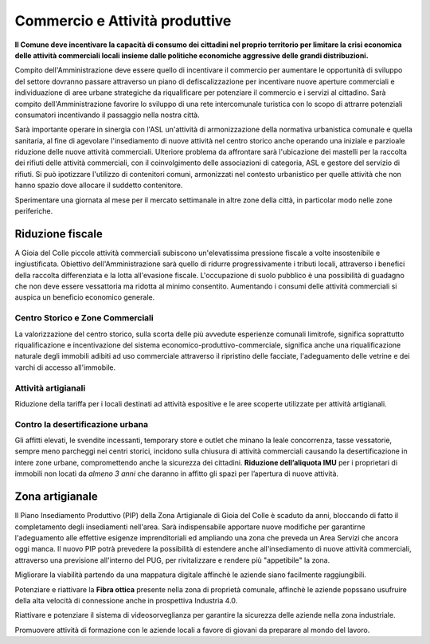 Commercio e Attività produttive
==================================

.. image:: ./_images/commercio.jpg
  :width: 100%
  :alt: Partecipazione
  :align: center

**Il Comune deve incentivare la capacità di consumo dei cittadini nel proprio territorio per limitare la crisi economica delle attività commerciali locali insieme dalle politiche economiche aggressive delle grandi distribuzioni.**

Compito dell'Amministrazione deve essere quello di incentivare il commercio per aumentare le opportunità di sviluppo del settore dovranno passare attraverso un piano di defiscalizzazione per incentivare nuove aperture commerciali e individuazione di aree urbane strategiche da riqualificare per potenziare il commercio e i servizi al cittadino.
Sarà compito dell'Amministrazione favorire lo sviluppo di una rete intercomunale turistica con lo scopo di attrarre potenziali consumatori incentivando il passaggio nella nostra città.

Sarà importante operare in sinergia con l'ASL un'attività di armonizzazione della normativa urbanistica comunale e quella sanitaria, al fine di agevolare l'insediamento di nuove attività nel centro storico anche operando una iniziale e parzioale riduzione delle nuove attività commerciali.
Ulteriore problema da affrontare sarà l'ubicazione dei mastelli per la raccolta dei rifiuti delle attività commerciali, con il coinvolgimento delle associazioni di categoria, ASL e gestore del servizio di rifiuti.
Si può ipotizzare l'utilizzo di contenitori comuni, armonizzati nel contesto urbanistico per quelle attività che non hanno spazio dove allocare il suddetto contenitore.

Sperimentare una giornata al mese per il mercato settimanale in altre zone della città, in particolar modo nelle zone periferiche.

-------------------
Riduzione fiscale
-------------------
A Gioia del Colle piccole attività commerciali subiscono un'elevatissima pressione fiscale a volte insostenibile e ingiustificata.
Obiettivo dell'Amministrazione sarà quello di ridurre progressivamente i tributi locali, attraverso i benefici della raccolta differenziata e la lotta all'evasione fiscale.
L'occupazione di suolo pubblico è una possibilità di guadagno che non deve essere vessattoria ma ridotta al minimo consentito.
Aumentando i consumi delle attività commerciali si auspica un beneficio economico generale.

Centro Storico e Zone Commerciali
----------------------------------
La valorizzazione del centro storico, sulla scorta delle più avvedute esperienze comunali limitrofe, significa soprattutto riqualificazione e incentivazione del sistema economico-produttivo-commerciale, significa anche una riqualificazione naturale degli immobili adibiti ad uso commerciale attraverso il ripristino delle facciate, l'adeguamento delle vetrine e dei varchi di accesso all'immobile.

Attività artigianali
---------------------
Riduzione della tariffa per i locali destinati ad attività espositive e le aree scoperte utilizzate per attività artigianali.

Contro la desertificazione urbana
----------------------------------
Gli affitti elevati, le svendite incessanti, temporary store e outlet che minano la leale concorrenza, tasse vessatorie, sempre meno parcheggi nei centri storici, incidono sulla chiusura di attività commerciali causando la desertificazione in intere zone urbane, compromettendo anche la sicurezza dei cittadini.
**Riduzione dell’aliquota IMU** per i proprietari di immobili non locati da *almeno 3 anni* che daranno in affitto gli spazi per l’apertura di nuove attività.

----------------------
Zona artigianale 
----------------------
Il Piano Insediamento Produttivo (PIP) della Zona Artigianale di Gioia del Colle è scaduto da anni, bloccando di fatto il completamento degli insediamenti nell'area.
Sarà indispensabile apportare nuove modifiche per garantirne l'adeguamento alle effettive esigenze imprenditoriali ed ampliando una zona che preveda un Area Servizi che ancora oggi manca.
Il nuovo PIP potrà prevedere la possibilità di estendere anche all'insediamento di nuove attività commerciali, attraverso una previsione all'interno del PUG, per rivitalizzare e rendere più "appetibile" la zona.

Migliorare la viabilità partendo da una mappatura digitale affinchè le aziende siano facilmente raggiungibili.

Potenziare e riattivare la **Fibra ottica** presente nella zona di proprietà comunale, affinchè le aziende popssano usufruire della alta velocità di connessione anche in prospettiva Industria 4.0.

Riattivare e potenziare il sistema di videosorveglianza per garantire la sicurezza delle aziende nella zona industriale.

Promuovere attività di formazione con le aziende locali a favore di giovani da preparare al mondo del lavoro.